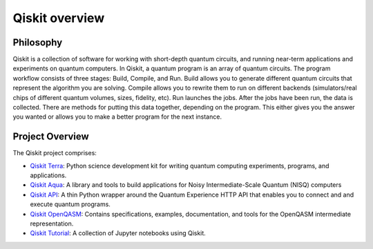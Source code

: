 Qiskit overview
===============

Philosophy
----------

Qiskit is a collection of software for working with short-depth
quantum circuits, and running near-term applications and experiments
on quantum computers. In Qiskit, a quantum program is an array of
quantum circuits.  The program workflow consists of three stages:
Build, Compile, and Run. Build allows you to generate different quantum
circuits that represent the algorithm you are solving. Compile allows
you to rewrite them to run on different backends (simulators/real
chips of different quantum volumes, sizes, fidelity, etc). Run
launches the jobs. After the jobs have been run, the data is
collected. There are methods for putting this data together, depending
on the program. This either gives you the answer you wanted or allows
you to make a better program for the next instance.

Project Overview
----------------
The Qiskit project comprises:

* `Qiskit Terra <https://github.com/Qiskit/qiskit-terra>`_: Python science
  development kit for writing quantum computing experiments, programs, and
  applications.

* `Qiskit Aqua <https://github.com/Qiskit/aqua>`_:  A library and tools to 
  build applications for Noisy Intermediate-Scale Quantum (NISQ) computers

* `Qiskit API <https://github.com/Qiskit/qiskit-api-py>`_: A thin Python
  wrapper around the Quantum Experience HTTP API that enables you to
  connect and and execute quantum programs.

* `Qiskit OpenQASM <https://github.com/Qiskit/qiskit-openqasm>`_: Contains
  specifications, examples, documentation, and tools for the OpenQASM
  intermediate representation.

* `Qiskit Tutorial <https://github.com/Qiskit/qiskit-tutorial>`_: A
  collection of Jupyter notebooks using Qiskit.
